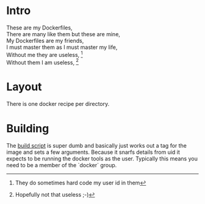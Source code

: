 * Intro

#+BEGIN_VERSE
These are my Dockerfiles,
There are many like them but these are mine,
My Dockerfiles are my friends,
I must master them as I must master my life,
Without me they are useless, [fn:1]
Without them I am useless, [fn:2]
#+END_VERSE

[fn:1] They do sometimes hard code my user id in them
[fn:2] Hopefully not that useless ;-)

* Layout

There is one docker recipe per directory.

* Building

The [[file:build.sh][build script]] is super dumb and basically just works out a tag for
the image and sets a few arguments. Because it snarfs details from uid
it expects to be running the docker tools as the user. Typically this
means you need to be a member of the `docker` group.

